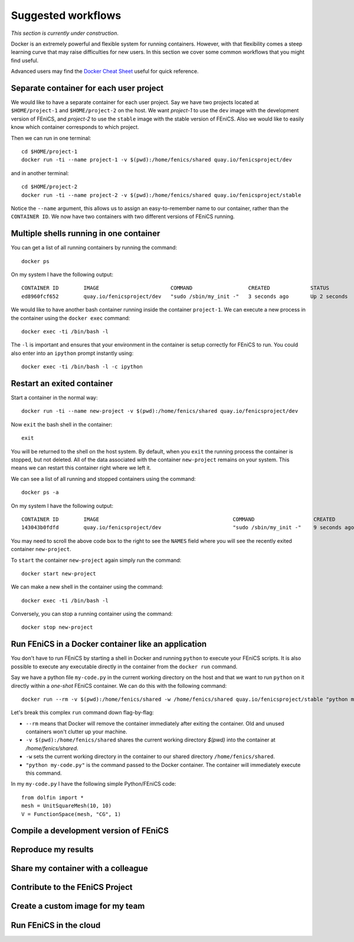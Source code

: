 .. Documentation for suggested work flows using Docker

Suggested workflows
===================

*This section is currently under construction*.

Docker is an extremely powerful and flexible system for running
containers.  However, with that flexibility comes a steep learning
curve that may raise difficulties for new users. In this section we
cover some common workflows that you might find useful.

Advanced users may find the `Docker Cheat Sheet
<https://github.com/wsargent/docker-cheat-sheet>`_ useful for quick reference.

Separate container for each user project
----------------------------------------

We would like to have a separate container for each user project.  Say
we have two projects located at ``$HOME/project-1`` and
``$HOME/project-2`` on the host. We want `project-1` to use the
``dev`` image with the development version of FEniCS, and `project-2`
to use the ``stable`` image with the stable version of FEniCS. Also we
would like to easily know which container corresponds to which
project.

Then we can run in one terminal::

    cd $HOME/project-1
    docker run -ti --name project-1 -v $(pwd):/home/fenics/shared quay.io/fenicsproject/dev

and in another terminal::

    cd $HOME/project-2
    docker run -ti --name project-2 -v $(pwd):/home/fenics/shared quay.io/fenicsproject/stable

Notice the ``--name`` argument, this allows us to assign an
easy-to-remember name to our container, rather than the ``CONTAINER
ID``. We now have two containers with two different versions of FEniCS
running.


Multiple shells running in one container
----------------------------------------

You can get a list of all running containers by running the command::

    docker ps

On my system I have the following output::

    CONTAINER ID        IMAGE                       COMMAND                  CREATED             STATUS              PORTS               NAMES
    ed8960fcf652        quay.io/fenicsproject/dev   "sudo /sbin/my_init -"   3 seconds ago       Up 2 seconds                            project-1

We would like to have another bash container running inside the
container ``project-1``. We can execute a new process in the container
using the ``docker exec`` command::

    docker exec -ti /bin/bash -l

The ``-l`` is important and ensures that your environment in the
container is setup correctly for FEniCS to run. You could also enter
into an ``ipython`` prompt instantly using::

    docker exec -ti /bin/bash -l -c ipython

Restart an exited container
---------------------------

Start a container in the normal way::

    docker run -ti --name new-project -v $(pwd):/home/fenics/shared quay.io/fenicsproject/dev

Now ``exit`` the bash shell in the container::

    exit

You will be returned to the shell on the host system. By default, when you
``exit`` the running process the container is stopped, but not deleted. All of
the data associated with the container ``new-project`` remains on your system.
This means we can restart this container right where we left it.

We can see a list of all running and stopped containers using the command::

    docker ps -a

On my system I have the following output::

    CONTAINER ID        IMAGE                                           COMMAND                   CREATED             STATUS                         PORTS               NAMES
    143043b0fdfd        quay.io/fenicsproject/dev                       "sudo /sbin/my_init -"    9 seconds ago       Exited (0) 1 seconds ago                           new-project

You may need to scroll the above code box to the right to see the ``NAMES`` field
where you will see the recently exited container ``new-project``.

To ``start`` the container ``new-project`` again simply run the command::

    docker start new-project

We can make a new shell in the container using the command::

    docker exec -ti /bin/bash -l

Conversely, you can stop a running container using the command::

    docker stop new-project

Run FEniCS in a Docker container like an application
----------------------------------------------------

You don't have to run FEniCS by starting a shell in Docker and running
``python`` to execute your FEniCS scripts. It is also possible to execute
any executable directly in the container from the ``docker run`` command.

Say we have a python file ``my-code.py`` in the current working directory on
the host and that we want to run ``python`` on it directly within a `one-shot`
FEniCS container. We can do this with the following command::

    docker run --rm -v $(pwd):/home/fenics/shared -w /home/fenics/shared quay.io/fenicsproject/stable "python my-code.py"

Let's break this complex ``run`` command down flag-by-flag:

* ``--rm`` means that Docker will remove the container immediately after
  exiting the container. Old and unused containers won't clutter up your
  machine. 
* ``-v $(pwd):/home/fenics/shared`` shares the current working directory
  `$(pwd)` into the container at `/home/fenics/shared`.
* ``-w`` sets the current working directory in the container to our
  shared directory ``/home/fenics/shared``.
* ``"python my-code.py"`` is the command passed to the Docker container. The
  container will immediately execute this command. 

In my ``my-code.py`` I have the following simple Python/FEniCS code::

    from dolfin import *
    mesh = UnitSquareMesh(10, 10)
    V = FunctionSpace(mesh, "CG", 1)


Compile a development version of FEniCS
---------------------------------------


Reproduce my results
--------------------


Share my container with a colleague
-----------------------------------


Contribute to the FEniCS Project
--------------------------------


Create a custom image for my team
---------------------------------


Run FEniCS in the cloud
-----------------------
